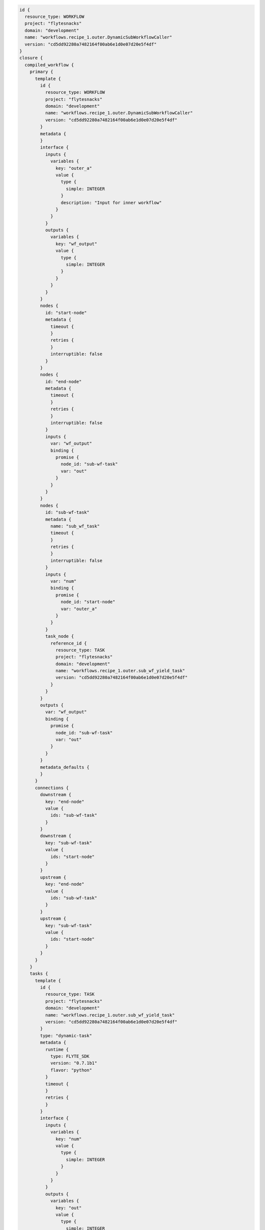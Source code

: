 .. _dyn-swf:

.. code-block:: bash

    id {
      resource_type: WORKFLOW
      project: "flytesnacks"
      domain: "development"
      name: "workflows.recipe_1.outer.DynamicSubWorkflowCaller"
      version: "cd5dd92280a7482164f00ab6e1d0e07d20e5f4df"
    }
    closure {
      compiled_workflow {
        primary {
          template {
            id {
              resource_type: WORKFLOW
              project: "flytesnacks"
              domain: "development"
              name: "workflows.recipe_1.outer.DynamicSubWorkflowCaller"
              version: "cd5dd92280a7482164f00ab6e1d0e07d20e5f4df"
            }
            metadata {
            }
            interface {
              inputs {
                variables {
                  key: "outer_a"
                  value {
                    type {
                      simple: INTEGER
                    }
                    description: "Input for inner workflow"
                  }
                }
              }
              outputs {
                variables {
                  key: "wf_output"
                  value {
                    type {
                      simple: INTEGER
                    }
                  }
                }
              }
            }
            nodes {
              id: "start-node"
              metadata {
                timeout {
                }
                retries {
                }
                interruptible: false
              }
            }
            nodes {
              id: "end-node"
              metadata {
                timeout {
                }
                retries {
                }
                interruptible: false
              }
              inputs {
                var: "wf_output"
                binding {
                  promise {
                    node_id: "sub-wf-task"
                    var: "out"
                  }
                }
              }
            }
            nodes {
              id: "sub-wf-task"
              metadata {
                name: "sub_wf_task"
                timeout {
                }
                retries {
                }
                interruptible: false
              }
              inputs {
                var: "num"
                binding {
                  promise {
                    node_id: "start-node"
                    var: "outer_a"
                  }
                }
              }
              task_node {
                reference_id {
                  resource_type: TASK
                  project: "flytesnacks"
                  domain: "development"
                  name: "workflows.recipe_1.outer.sub_wf_yield_task"
                  version: "cd5dd92280a7482164f00ab6e1d0e07d20e5f4df"
                }
              }
            }
            outputs {
              var: "wf_output"
              binding {
                promise {
                  node_id: "sub-wf-task"
                  var: "out"
                }
              }
            }
            metadata_defaults {
            }
          }
          connections {
            downstream {
              key: "end-node"
              value {
                ids: "sub-wf-task"
              }
            }
            downstream {
              key: "sub-wf-task"
              value {
                ids: "start-node"
              }
            }
            upstream {
              key: "end-node"
              value {
                ids: "sub-wf-task"
              }
            }
            upstream {
              key: "sub-wf-task"
              value {
                ids: "start-node"
              }
            }
          }
        }
        tasks {
          template {
            id {
              resource_type: TASK
              project: "flytesnacks"
              domain: "development"
              name: "workflows.recipe_1.outer.sub_wf_yield_task"
              version: "cd5dd92280a7482164f00ab6e1d0e07d20e5f4df"
            }
            type: "dynamic-task"
            metadata {
              runtime {
                type: FLYTE_SDK
                version: "0.7.1b1"
                flavor: "python"
              }
              timeout {
              }
              retries {
              }
            }
            interface {
              inputs {
                variables {
                  key: "num"
                  value {
                    type {
                      simple: INTEGER
                    }
                  }
                }
              }
              outputs {
                variables {
                  key: "out"
                  value {
                    type {
                      simple: INTEGER
                    }
                  }
                }
              }
            }
            container {
              image: "docker.io/lyft/flytecookbook:cd5dd92280a7482164f00ab6e1d0e07d20e5f4df"
              args: "flytekit_venv"
              args: "pyflyte-execute"
              args: "--task-module"
              args: "workflows.recipe_1.outer"
              args: "--task-name"
              args: "sub_wf_yield_task"
              args: "--inputs"
              args: "{{.input}}"
              args: "--output-prefix"
              args: "{{.outputPrefix}}"
              resources {
              }
              env {
                key: "FLYTE_INTERNAL_CONFIGURATION_PATH"
                value: "/root/sandbox.config"
              }
              env {
                key: "FLYTE_INTERNAL_IMAGE"
                value: "docker.io/lyft/flytecookbook:cd5dd92280a7482164f00ab6e1d0e07d20e5f4df"
              }
              env {
                key: "FLYTE_INTERNAL_PROJECT"
                value: "flytesnacks"
              }
              env {
                key: "FLYTE_INTERNAL_DOMAIN"
                value: "development"
              }
              env {
                key: "FLYTE_INTERNAL_NAME"
              }
              env {
                key: "FLYTE_INTERNAL_VERSION"
                value: "cd5dd92280a7482164f00ab6e1d0e07d20e5f4df"
              }
            }
          }
        }
      }
    }


